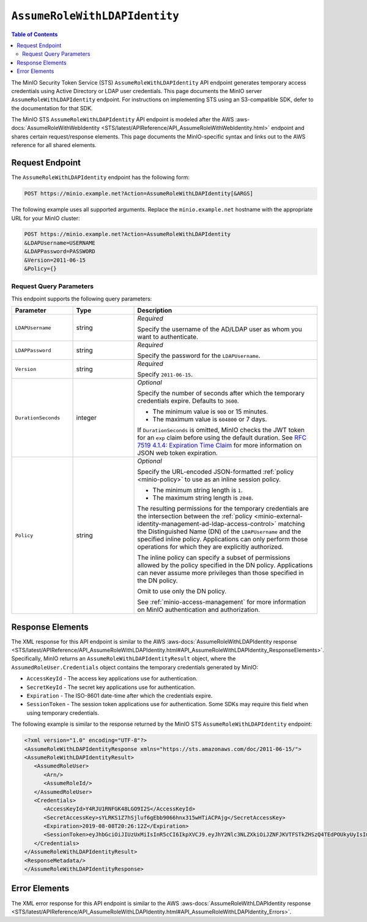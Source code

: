 .. _minio-sts-assumerolewithldapidentity:

==============================
``AssumeRoleWithLDAPIdentity``
==============================

.. default-domain:: minio

.. contents:: Table of Contents
   :local:
   :depth: 2

The MinIO Security Token Service (STS) ``AssumeRoleWithLDAPIdentity`` API 
endpoint generates temporary access credentials using Active Directory
or LDAP user credentials. This page documents the MinIO 
server ``AssumeRoleWithLDAPIdentity`` endpoint. For instructions on 
implementing STS using an S3-compatible SDK, defer to the documentation
for that SDK.

The MinIO STS ``AssumeRoleWithLDAPIdentity`` API endpoint is modeled
after the
AWS :aws-docs:`AssumeRoleWithWebIdentity 
<STS/latest/APIReference/API_AssumeRoleWithWebIdentity.html>` 
endpoint and shares certain request/response elements. This page
documents the MinIO-specific syntax and links out to the AWS reference for
all shared elements.

Request Endpoint
----------------

The ``AssumeRoleWithLDAPIdentity`` endpoint has the following form:

.. code-block:: shell

   POST https://minio.example.net?Action=AssumeRoleWithLDAPIdentity[&ARGS]

The following example uses all supported arguments. Replace the
``minio.example.net`` hostname with the appropriate URL for your MinIO 
cluster:

.. code-block:: shell

   POST https://minio.example.net?Action=AssumeRoleWithLDAPIdentity
   &LDAPUsername=USERNAME
   &LDAPPassword=PASSWORD
   &Version=2011-06-15
   &Policy={}

Request Query Parameters
~~~~~~~~~~~~~~~~~~~~~~~~

This endpoint supports the following query parameters:

.. list-table::
   :header-rows: 1
   :widths: 20 20 60
   :width: 100%

   * - Parameter
     - Type
     - Description

   * - ``LDAPUsername``
     - string
     - *Required*

       Specify the username of the AD/LDAP user as whom you want to
       authenticate.

   * - ``LDAPPassword``
     - string
     - *Required*

       Specify the password for the ``LDAPUsername``.

   * - ``Version``
     - string
     - *Required*

       Specify ``2011-06-15``.

   * - ``DurationSeconds``
     - integer
     - *Optional*
     
       Specify the number of seconds after which the temporary credentials
       expire. Defaults to ``3600``.
       
       - The minimum value is ``900`` or 15 minutes.
       - The maximum value is ``604800`` or 7 days.

       If ``DurationSeconds`` is omitted, MinIO checks the JWT token for an
       ``exp`` claim before using the default duration. See
       `RFC 7519 4.1.4: Expiration Time Claim 
       <https://datatracker.ietf.org/doc/html/rfc7519#section-4.1.4>`__ 
       for more information on JSON web token expiration.

   * - ``Policy``
     - string
     - *Optional*

       Specify the URL-encoded JSON-formatted :ref:`policy <minio-policy>` to
       use as an inline session policy.

       - The minimum string length is ``1``.
       - The maximum string length is ``2048``.
        
       The resulting permissions for the temporary credentials are the
       intersection between the :ref:`policy
       <minio-external-identity-management-ad-ldap-access-control>` matching the Distinguished
       Name (DN) of the ``LDAPUsername`` and the specified inline policy.
       Applications can only perform those operations for which they are
       explicitly authorized.

       The inline policy can specify a subset of permissions allowed by the
       policy specified in the DN policy. Applications can never assume
       more privileges than those specified in the DN policy.

       Omit to use only the DN policy.

       See :ref:`minio-access-management` for more information on MinIO
       authentication and authorization.

Response Elements
-----------------

The XML response for this API endpoint is similar to the AWS
:aws-docs:`AssumeRoleWithLDAPIdentity response
<STS/latest/APIReference/API_AssumeRoleWithLDAPIdentity.html#API_AssumeRoleWithLDAPIdentity_ResponseElements>`.
Specifically, MinIO returns an ``AssumeRoleWithLDAPIdentityResult`` object,
where the ``AssumedRoleUser.Credentials`` object contains the temporary
credentials generated by MinIO:

- ``AccessKeyId`` - The access key applications use for authentication.
- ``SecretKeyId`` - The secret key applications use for authentication.
- ``Expiration`` - The ISO-8601 date-time after which the credentials expire.
- ``SessionToken`` - The session token applications use for authentication. Some
  SDKs may require this field when using temporary credentials.

The following example is similar to the response returned by the MinIO STS
``AssumeRoleWithLDAPIdentity`` endpoint:

.. code-block:: xml

   <?xml version="1.0" encoding="UTF-8"?>
   <AssumeRoleWithLDAPIdentityResponse xmlns="https://sts.amazonaws.com/doc/2011-06-15/">
   <AssumeRoleWithLDAPIdentityResult>
      <AssumedRoleUser>
         <Arn/>
         <AssumeRoleId/>
      </AssumedRoleUser>
      <Credentials>
         <AccessKeyId>Y4RJU1RNFGK48LGO9I2S</AccessKeyId>
         <SecretAccessKey>sYLRKS1Z7hSjluf6gEbb9066hnx315wHTiACPAjg</SecretAccessKey>
         <Expiration>2019-08-08T20:26:12Z</Expiration>
         <SessionToken>eyJhbGciOiJIUzUxMiIsInR5cCI6IkpXVCJ9.eyJhY2Nlc3NLZXkiOiJZNFJKVTFSTkZHSzQ4TEdPOUkyUyIsImF1ZCI6IlBvRWdYUDZ1Vk80NUlzRU5SbmdEWGo1QXU1WWEiLCJhenAiOiJQb0VnWFA2dVZPNDVJc0VOUm5nRFhqNUF1NVlhIiwiZXhwIjoxNTQxODExMDcxLCJpYXQiOjE1NDE4MDc0NzEsImlzcyI6Imh0dHBzOi8vbG9jYWxob3N0Ojk0NDMvb2F1dGgyL3Rva2VuIiwianRpIjoiYTBiMjc2MjktZWUxYS00M2JmLTg3MzktZjMzNzRhNGNkYmMwIn0.ewHqKVFTaP-j_kgZrcOEKroNUjk10GEp8bqQjxBbYVovV0nHO985VnRESFbcT6XMDDKHZiWqN2vi_ETX_u3Q-w</SessionToken>
      </Credentials>
   </AssumeRoleWithLDAPIdentityResult>
   <ResponseMetadata/>
   </AssumeRoleWithLDAPIdentityResponse>

Error Elements
--------------

The XML error response for this API endpoint is similar to the AWS
:aws-docs:`AssumeRoleWithLDAPIdentity response
<STS/latest/APIReference/API_AssumeRoleWithLDAPIdentity.html#API_AssumeRoleWithLDAPIdentity_Errors>`.



